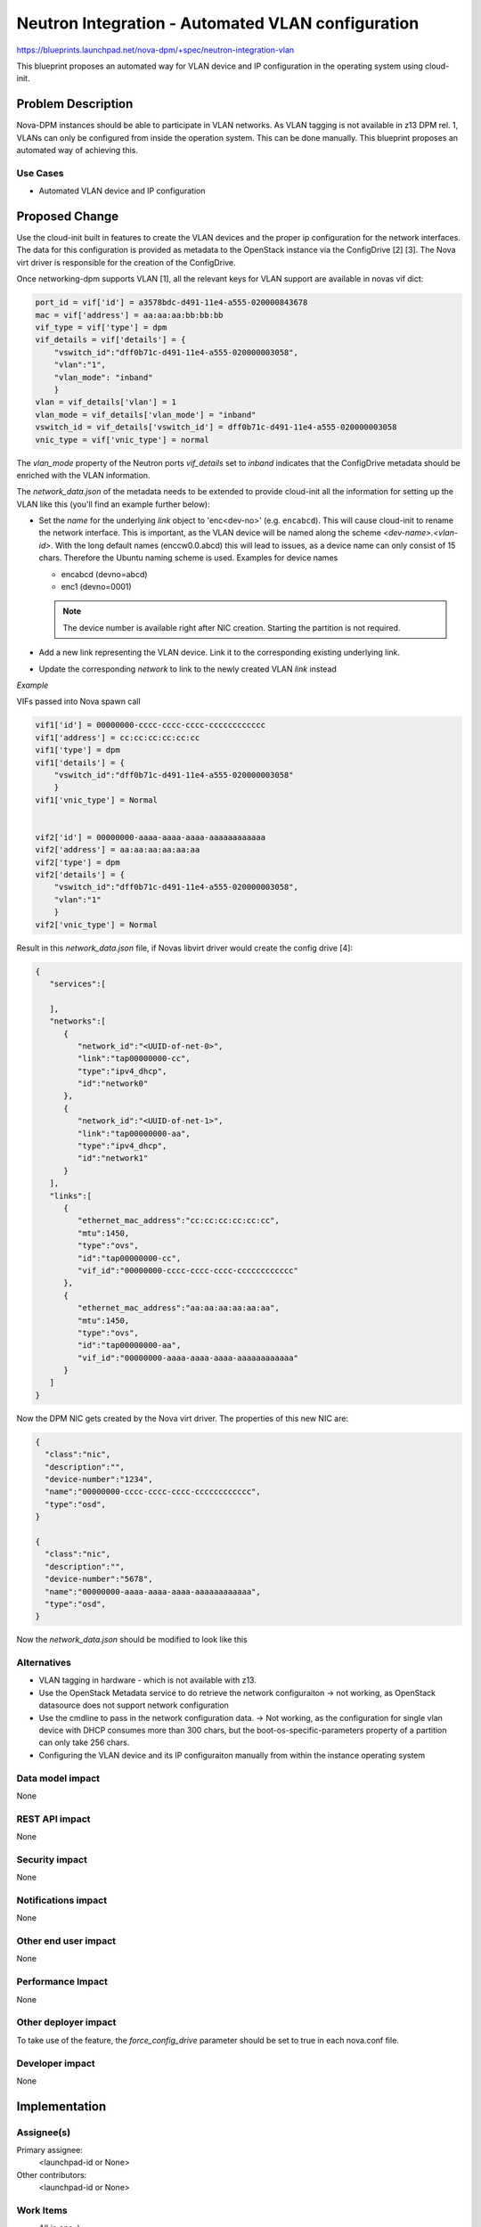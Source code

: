 ..
 This work is licensed under a Creative Commons Attribution 3.0 Unported
 License.

 http://creativecommons.org/licenses/by/3.0/legalcode

==================================================
Neutron Integration - Automated VLAN configuration
==================================================

https://blueprints.launchpad.net/nova-dpm/+spec/neutron-integration-vlan

This blueprint proposes an automated way for VLAN device and IP configuration
in the operating system using cloud-init.

Problem Description
===================

Nova-DPM instances should be able to participate in VLAN networks. As VLAN
tagging is not available in z13 DPM rel. 1, VLANs can only be configured
from inside the operation system. This can be done manually. This blueprint
proposes an automated way of achieving this.

Use Cases
---------

* Automated VLAN device and IP configuration

Proposed Change
===============

Use the cloud-init built in features to create the VLAN devices and the
proper ip configuration for the network interfaces. The data for this
configuration is provided as metadata to the OpenStack instance via the
ConfigDrive [2] [3]. The Nova virt driver is responsible for the creation
of the ConfigDrive.

Once networking-dpm supports VLAN [1], all the relevant keys for VLAN support
are available in novas vif dict:

.. code-block:: python

    port_id = vif['id'] = a3578bdc-d491-11e4-a555-020000843678
    mac = vif['address'] = aa:aa:aa:bb:bb:bb
    vif_type = vif['type'] = dpm
    vif_details = vif['details'] = {
        "vswitch_id":"dff0b71c-d491-11e4-a555-020000003058",
        "vlan":"1",
        "vlan_mode": "inband"
        }
    vlan = vif_details['vlan'] = 1
    vlan_mode = vif_details['vlan_mode'] = "inband"
    vswitch_id = vif_details['vswitch_id'] = dff0b71c-d491-11e4-a555-020000003058
    vnic_type = vif['vnic_type'] = normal

The *vlan_mode* property of the Neutron ports *vif_details* set to *inband*
indicates that the ConfigDrive metadata should be enriched with the VLAN
information.

The *network_data.json* of the metadata needs to be extended to provide
cloud-init all the information for setting up the VLAN like this (you'll find
an example further below):

* Set the *name* for the underlying *link* object to 'enc<dev-no>'
  (e.g. ``encabcd``). This will cause cloud-init to rename the network
  interface. This is important, as the VLAN device will be named along
  the scheme *<dev-name>.<vlan-id>*. With the long default names
  (enccw0.0.abcd) this will lead to issues, as a device name can only
  consist of 15 chars. Therefore the Ubuntu naming scheme is used. Examples
  for device names

  * encabcd (devno=abcd)
  * enc1 (devno=0001)

  .. note::
    The device number is available right after NIC creation. Starting
    the partition is not required.

* Add a new link representing the VLAN device. Link it to the corresponding
  existing underlying link.

* Update the corresponding *network* to link to the newly created VLAN *link*
  instead

*Example*

VIFs passed into Nova spawn call

.. code-block:: python

    vif1['id'] = 00000000-cccc-cccc-cccc-cccccccccccc
    vif1['address'] = cc:cc:cc:cc:cc:cc
    vif1['type'] = dpm
    vif1['details'] = {
        "vswitch_id":"dff0b71c-d491-11e4-a555-020000003058"
        }
    vif1['vnic_type'] = Normal


    vif2['id'] = 00000000-aaaa-aaaa-aaaa-aaaaaaaaaaaa
    vif2['address'] = aa:aa:aa:aa:aa:aa
    vif2['type'] = dpm
    vif2['details'] = {
        "vswitch_id":"dff0b71c-d491-11e4-a555-020000003058",
        "vlan":"1"
        }
    vif2['vnic_type'] = Normal

Result in this *network_data.json* file, if Novas libvirt driver would create
the config drive [4]:

.. code-block:: json

  {
     "services":[

     ],
     "networks":[
        {
           "network_id":"<UUID-of-net-0>",
           "link":"tap00000000-cc",
           "type":"ipv4_dhcp",
           "id":"network0"
        },
        {
           "network_id":"<UUID-of-net-1>",
           "link":"tap00000000-aa",
           "type":"ipv4_dhcp",
           "id":"network1"
        }
     ],
     "links":[
        {
           "ethernet_mac_address":"cc:cc:cc:cc:cc:cc",
           "mtu":1450,
           "type":"ovs",
           "id":"tap00000000-cc",
           "vif_id":"00000000-cccc-cccc-cccc-cccccccccccc"
        },
        {
           "ethernet_mac_address":"aa:aa:aa:aa:aa:aa",
           "mtu":1450,
           "type":"ovs",
           "id":"tap00000000-aa",
           "vif_id":"00000000-aaaa-aaaa-aaaa-aaaaaaaaaaaa"
        }
     ]
  }


Now the DPM NIC gets created by the Nova virt driver. The properties of this
new NIC are:

.. code-block:: json

  {
    "class":"nic",
    "description":"",
    "device-number":"1234",
    "name":"00000000-cccc-cccc-cccc-cccccccccccc",
    "type":"osd",
  }

  {
    "class":"nic",
    "description":"",
    "device-number":"5678",
    "name":"00000000-aaaa-aaaa-aaaa-aaaaaaaaaaaa",
    "type":"osd",
  }


Now the *network_data.json* should be modified to look like this

.. code-block:: json
  :emphasize-lines: 26,34,37,38,39,40,41,42

  {
     "services":[

     ],
     "networks":[
        {
           "network_id":"<UUID-of-net-0>",
           "link":"tap00000000-cc",
           "type":"ipv4_dhcp",
           "id":"network0"
        },
        {
           "network_id":"<UUID-of-net-0>",
           "link":"tap00000000-aa.1",
           "type":"ipv4_dhcp",
           "id":"network1"
        }
     ],
     "links":[
        {
           "ethernet_mac_address":"cc:cc:cc:cc:cc:cc",
           "mtu":1450,
           "type":"ovs",
           "id":"tap00000000-cc",
           "vif_id":"00000000-cccc-cccc-cccc-cccccccccccc",
           "name":"enc1234"
        },
        {
           "ethernet_mac_address":"aa:aa:aa:aa:aa:aa",
           "mtu":1450,
           "type":"ovs",
           "id":"tap00000000-aa",
           "vif_id":"00000000-aaaa-aaaa-aaaa-aaaaaaaaaaaa",
           "name":"enc5678"
        },
        {
           "id": "tap00000000-aa.1",
           "type": "vlan",
           "vlan_link": "tap00000000-aa",
           "vlan_id": "1",
           "vlan_mac_address": "aa:aa:aa:aa:aa:aa",
           "neutron_port_id": "00000000-aaaa-aaaa-aaaa-aaaaaaaaaaaa",
        },
     ]
  }



Alternatives
------------

* VLAN tagging in hardware - which is not available with z13.

* Use the OpenStack Metadata service to do retrieve the network configuraiton
  -> not working, as OpenStack datasource does not support network
  configuration

* Use the cmdline to pass in the network configuration data.
  -> Not working, as the configuration for single vlan device with DHCP
  consumes more than 300 chars, but the boot-os-specific-parameters property
  of a partition can only take 256 chars.

* Configuring the VLAN device and its IP configuraiton manually from within
  the instance operating system

Data model impact
-----------------

None

REST API impact
---------------

None

Security impact
---------------

None

Notifications impact
--------------------

None

Other end user impact
---------------------

None

Performance Impact
------------------

None

Other deployer impact
---------------------

To take use of the feature, the *force_config_drive* parameter should be
set to true in each nova.conf file.

Developer impact
----------------

None

Implementation
==============

Assignee(s)
-----------

Primary assignee:
  <launchpad-id or None>

Other contributors:
  <launchpad-id or None>

Work Items
----------

* All in one :)

Dependencies
============

Networking-dpm VLAN support [1]

Testing
=======

* Unittest

Documentation Impact
====================

TBD

References
==========

[1] https://bugs.launchpad.net/networking-dpm/+bug/1666240
[2] https://docs.openstack.org/user-guide/cli-config-drive.html
[3] http://cloudinit.readthedocs.io/en/latest/topics/datasources/configdrive.html
[4] https://github.com/openstack/nova/blob/15.0.2/nova/virt/libvirt/driver.py#L3216